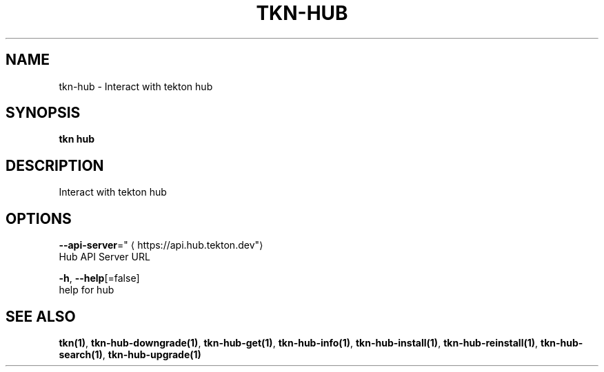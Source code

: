.TH "TKN\-HUB" "1" "" "Auto generated by spf13/cobra" "" 
.nh
.ad l


.SH NAME
.PP
tkn\-hub \- Interact with tekton hub


.SH SYNOPSIS
.PP
\fBtkn hub\fP


.SH DESCRIPTION
.PP
Interact with tekton hub


.SH OPTIONS
.PP
\fB\-\-api\-server\fP="
\[la]https://api.hub.tekton.dev"\[ra]
    Hub API Server URL

.PP
\fB\-h\fP, \fB\-\-help\fP[=false]
    help for hub


.SH SEE ALSO
.PP
\fBtkn(1)\fP, \fBtkn\-hub\-downgrade(1)\fP, \fBtkn\-hub\-get(1)\fP, \fBtkn\-hub\-info(1)\fP, \fBtkn\-hub\-install(1)\fP, \fBtkn\-hub\-reinstall(1)\fP, \fBtkn\-hub\-search(1)\fP, \fBtkn\-hub\-upgrade(1)\fP
